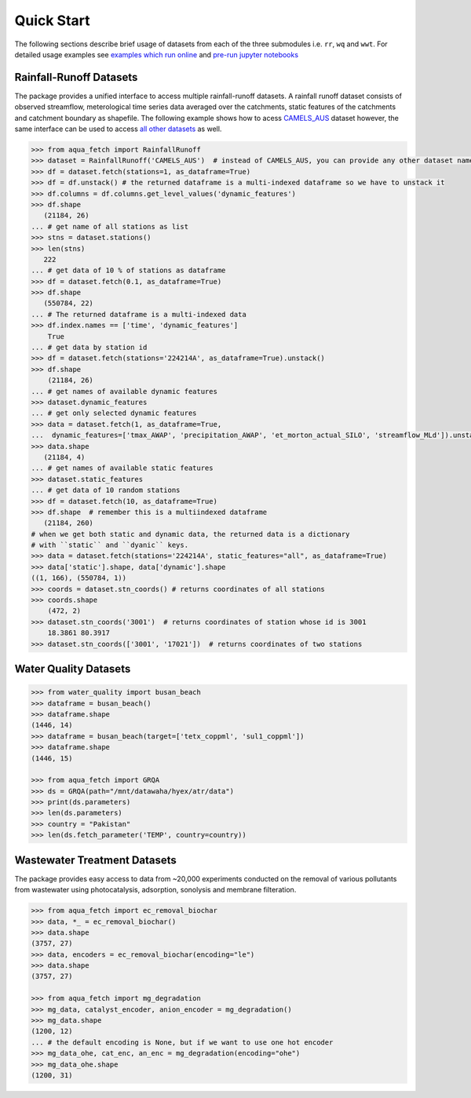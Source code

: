 Quick Start
************

The following sections describe brief usage of datasets from each of the three submodules i.e. ``rr``, ``wq`` and ``wwt``.
For detailed usage examples see `examples which run online <https://water-datasets.readthedocs.io/en/latest/auto_examples/index.html>`_
and `pre-run jupyter notebooks <https://water-datasets.readthedocs.io/en/latest/_notebooks/main.html>`_

Rainfall-Runoff Datasets
========================
The package provides a unified interface to access multiple rainfall-runoff datasets.
A rainfall runoff dataset consists of observed streamflow, meterological time series 
data averaged over the catchments, static features of the catchments and catchment
boundary as shapefile. The following example shows how to acess `CAMELS_AUS <https://doi.org/10.5194/essd-2024-263>`_ dataset
however, the same interface can be used to access `all other datasets <https://water-datasets.readthedocs.io/en/latest/rr.html#list-of-datasets>`_ as well.

.. code-block:: python

    >>> from aqua_fetch import RainfallRunoff
    >>> dataset = RainfallRunoff('CAMELS_AUS')  # instead of CAMELS_AUS, you can provide any other dataset name
    >>> df = dataset.fetch(stations=1, as_dataframe=True)
    >>> df = df.unstack() # the returned dataframe is a multi-indexed dataframe so we have to unstack it
    >>> df.columns = df.columns.get_level_values('dynamic_features')
    >>> df.shape
       (21184, 26)
    ... # get name of all stations as list
    >>> stns = dataset.stations()
    >>> len(stns)
       222
    ... # get data of 10 % of stations as dataframe
    >>> df = dataset.fetch(0.1, as_dataframe=True)
    >>> df.shape
       (550784, 22)
    ... # The returned dataframe is a multi-indexed data
    >>> df.index.names == ['time', 'dynamic_features']
        True
    ... # get data by station id
    >>> df = dataset.fetch(stations='224214A', as_dataframe=True).unstack()
    >>> df.shape
        (21184, 26)
    ... # get names of available dynamic features
    >>> dataset.dynamic_features
    ... # get only selected dynamic features
    >>> data = dataset.fetch(1, as_dataframe=True,
    ...  dynamic_features=['tmax_AWAP', 'precipitation_AWAP', 'et_morton_actual_SILO', 'streamflow_MLd']).unstack()
    >>> data.shape
       (21184, 4)
    ... # get names of available static features
    >>> dataset.static_features
    ... # get data of 10 random stations
    >>> df = dataset.fetch(10, as_dataframe=True)
    >>> df.shape  # remember this is a multiindexed dataframe
       (21184, 260)
    # when we get both static and dynamic data, the returned data is a dictionary
    # with ``static`` and ``dyanic`` keys.
    >>> data = dataset.fetch(stations='224214A', static_features="all", as_dataframe=True)
    >>> data['static'].shape, data['dynamic'].shape
    ((1, 166), (550784, 1))
    >>> coords = dataset.stn_coords() # returns coordinates of all stations
    >>> coords.shape
        (472, 2)
    >>> dataset.stn_coords('3001')  # returns coordinates of station whose id is 3001
        18.3861	80.3917
    >>> dataset.stn_coords(['3001', '17021'])  # returns coordinates of two stations


Water Quality Datasets
=======================

.. code-block:: python

    >>> from water_quality import busan_beach
    >>> dataframe = busan_beach()
    >>> dataframe.shape
    (1446, 14)
    >>> dataframe = busan_beach(target=['tetx_coppml', 'sul1_coppml'])
    >>> dataframe.shape
    (1446, 15)

    >>> from aqua_fetch import GRQA
    >>> ds = GRQA(path="/mnt/datawaha/hyex/atr/data")
    >>> print(ds.parameters)
    >>> len(ds.parameters)
    >>> country = "Pakistan"
    >>> len(ds.fetch_parameter('TEMP', country=country))


Wastewater Treatment Datasets
==============================
The package provides easy access to data from ~20,000 experiments conducted
on the removal of various pollutants from wastewater using photocatalysis,
adsorption, sonolysis and membrane filteration.

.. code-block:: python

    >>> from aqua_fetch import ec_removal_biochar
    >>> data, *_ = ec_removal_biochar()
    >>> data.shape
    (3757, 27)
    >>> data, encoders = ec_removal_biochar(encoding="le")
    >>> data.shape
    (3757, 27)

    >>> from aqua_fetch import mg_degradation
    >>> mg_data, catalyst_encoder, anion_encoder = mg_degradation()
    >>> mg_data.shape
    (1200, 12)
    ... # the default encoding is None, but if we want to use one hot encoder
    >>> mg_data_ohe, cat_enc, an_enc = mg_degradation(encoding="ohe")
    >>> mg_data_ohe.shape
    (1200, 31)
